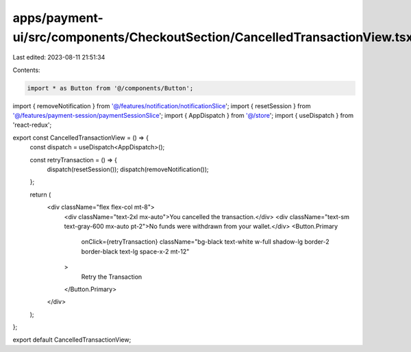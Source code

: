 apps/payment-ui/src/components/CheckoutSection/CancelledTransactionView.tsx
===========================================================================

Last edited: 2023-08-11 21:51:34

Contents:

.. code-block:: tsx

    import * as Button from '@/components/Button';
import { removeNotification } from '@/features/notification/notificationSlice';
import { resetSession } from '@/features/payment-session/paymentSessionSlice';
import { AppDispatch } from '@/store';
import { useDispatch } from 'react-redux';

export const CancelledTransactionView = () => {
    const dispatch = useDispatch<AppDispatch>();

    const retryTransaction = () => {
        dispatch(resetSession());
        dispatch(removeNotification());
    };

    return (
        <div className="flex flex-col mt-8">
            <div className="text-2xl mx-auto">You cancelled the transaction.</div>
            <div className="text-sm text-gray-600 mx-auto pt-2">No funds were withdrawn from your wallet.</div>
            <Button.Primary
                onClick={retryTransaction}
                className="bg-black text-white w-full shadow-lg border-2 border-black text-lg space-x-2 mt-12"
            >
                Retry the Transaction
            </Button.Primary>
        </div>
    );
};

export default CancelledTransactionView;


